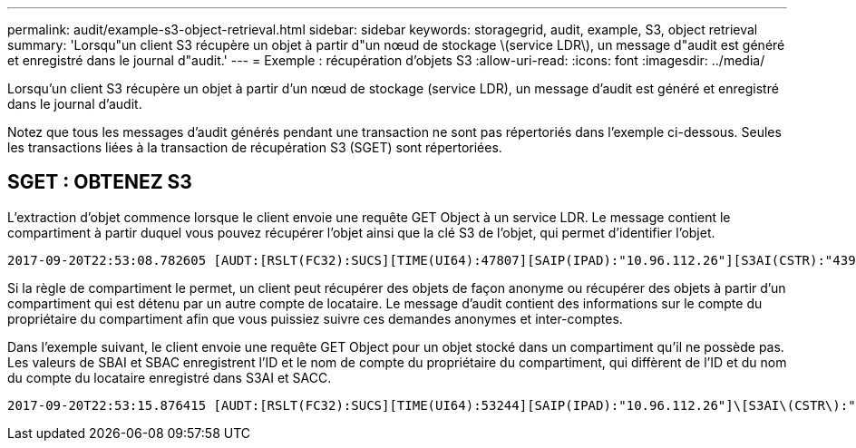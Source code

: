 ---
permalink: audit/example-s3-object-retrieval.html 
sidebar: sidebar 
keywords: storagegrid, audit, example, S3, object retrieval 
summary: 'Lorsqu"un client S3 récupère un objet à partir d"un nœud de stockage \(service LDR\), un message d"audit est généré et enregistré dans le journal d"audit.' 
---
= Exemple : récupération d'objets S3
:allow-uri-read: 
:icons: font
:imagesdir: ../media/


[role="lead"]
Lorsqu'un client S3 récupère un objet à partir d'un nœud de stockage (service LDR), un message d'audit est généré et enregistré dans le journal d'audit.

Notez que tous les messages d'audit générés pendant une transaction ne sont pas répertoriés dans l'exemple ci-dessous. Seules les transactions liées à la transaction de récupération S3 (SGET) sont répertoriées.



== SGET : OBTENEZ S3

L'extraction d'objet commence lorsque le client envoie une requête GET Object à un service LDR. Le message contient le compartiment à partir duquel vous pouvez récupérer l'objet ainsi que la clé S3 de l'objet, qui permet d'identifier l'objet.

[listing, subs="specialcharacters,quotes"]
----
2017-09-20T22:53:08.782605 [AUDT:[RSLT(FC32):SUCS][TIME(UI64):47807][SAIP(IPAD):"10.96.112.26"][S3AI(CSTR):"43979298178977966408"][SACC(CSTR):"s3-account-a"][S3AK(CSTR):"SGKHt7GzEcu0yXhFhT_rL5mep4nJt1w75GBh-O_FEw=="][SUSR(CSTR):"urn:sgws:identity::43979298178977966408:root"][SBAI(CSTR):"43979298178977966408"][SBAC(CSTR):"s3-account-a"]\[S3BK\(CSTR\):"bucket-anonymous"\]\[S3KY\(CSTR\):"Hello.txt"\][CBID(UI64):0x83D70C6F1F662B02][CSIZ(UI64):12][AVER(UI32):10][ATIM(UI64):1505947988782605]\[ATYP\(FC32\):SGET\][ANID(UI32):12272050][AMID(FC32):S3RQ][ATID(UI64):17742374343649889669]]
----
Si la règle de compartiment le permet, un client peut récupérer des objets de façon anonyme ou récupérer des objets à partir d'un compartiment qui est détenu par un autre compte de locataire. Le message d'audit contient des informations sur le compte du propriétaire du compartiment afin que vous puissiez suivre ces demandes anonymes et inter-comptes.

Dans l'exemple suivant, le client envoie une requête GET Object pour un objet stocké dans un compartiment qu'il ne possède pas. Les valeurs de SBAI et SBAC enregistrent l'ID et le nom de compte du propriétaire du compartiment, qui diffèrent de l'ID et du nom du compte du locataire enregistré dans S3AI et SACC.

[listing, subs="specialcharacters,quotes"]
----
2017-09-20T22:53:15.876415 [AUDT:[RSLT(FC32):SUCS][TIME(UI64):53244][SAIP(IPAD):"10.96.112.26"]\[S3AI\(CSTR\):"17915054115450519830"\]\[SACC\(CSTR\):"s3-account-b"\][S3AK(CSTR):"SGKHpoblWlP_kBkqSCbTi754Ls8lBUog67I2LlSiUg=="][SUSR(CSTR):"urn:sgws:identity::17915054115450519830:root"]\[SBAI\(CSTR\):"43979298178977966408"\]\[SBAC\(CSTR\):"s3-account-a"\][S3BK(CSTR):"bucket-anonymous"][S3KY(CSTR):"Hello.txt"][CBID(UI64):0x83D70C6F1F662B02][CSIZ(UI64):12][AVER(UI32):10][ATIM(UI64):1505947995876415][ATYP(FC32):SGET][ANID(UI32):12272050][AMID(FC32):S3RQ][ATID(UI64):6888780247515624902]]
----